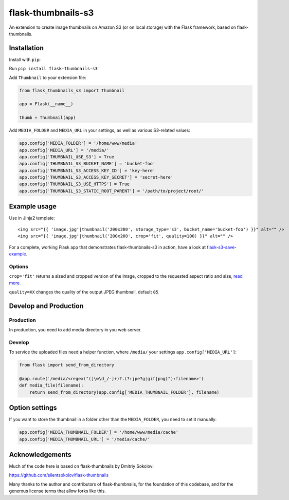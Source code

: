 flask-thumbnails-s3
===================

An extension to create image thumbnails on Amazon S3 (or on local storage) with the Flask framework, based on flask-thumbnails.


Installation
------------

Install with ``pip``:

Run ``pip install flask-thumbnails-s3``

Add ``Thumbnail`` to your extension file:

.. code:: python

    from flask_thumbnails_s3 import Thumbnail

    app = Flask(__name__)

    thumb = Thumbnail(app)

Add ``MEDIA_FOLDER`` and ``MEDIA_URL`` in your settings, as well as various S3-related values:

.. code:: python

    app.config['MEDIA_FOLDER'] = '/home/www/media'
    app.config['MEDIA_URL'] = '/media/'
    app.config['THUMBNAIL_USE_S3'] = True
    app.config['THUMBNAIL_S3_BUCKET_NAME'] = 'bucket-foo'
    app.config['THUMBNAIL_S3_ACCESS_KEY_ID'] = 'key-here'
    app.config['THUMBNAIL_S3_ACCESS_KEY_SECRET'] = 'secret-here'
    app.config['THUMBNAIL_S3_USE_HTTPS'] = True
    app.config['THUMBNAIL_S3_STATIC_ROOT_PARENT'] = '/path/to/project/root/'


Example usage
-------------

Use in Jinja2 template:

::

    <img src="{{ 'image.jpg'|thumbnail('200x200', storage_type='s3', bucket_name='bucket-foo') }}" alt="" />
    <img src="{{ 'image.jpg'|thumbnail('200x200', crop='fit', quality=100) }}" alt="" />


For a complete, working Flask app that demonstrates flask-thumbnails-s3 in action, have a look at `flask-s3-save-example <https://github.com/Jaza/flask-s3-save-example>`_.


Options
~~~~~~~

``crop='fit'`` returns a sized and cropped version of the image, cropped to the requested aspect ratio and size, `read more <http://pillow.readthedocs.org/en/latest/reference/ImageOps.html#PIL.ImageOps.fit>`_.

``quality=XX`` changes the quality of the output JPEG thumbnail, default ``85``.


Develop and Production
----------------------

Production
~~~~~~~~~~

In production, you need to add media directory in you web server.


Develop
~~~~~~~

To service the uploaded files need a helper function, where ``/media/`` your settings ``app.config['MEDIA_URL']``:

.. code:: python

    from flask import send_from_directory

    @app.route('/media/<regex("([\w\d_/-]+)?.(?:jpe?g|gif|png)"):filename>')
    def media_file(filename):
        return send_from_directory(app.config['MEDIA_THUMBNAIL_FOLDER'], filename)


Option settings
---------------

If you want to store the thumbnail in a folder other than the ``MEDIA_FOLDER``, you need to set it manually:

.. code:: python

    app.config['MEDIA_THUMBNAIL_FOLDER'] = '/home/www/media/cache'
    app.config['MEDIA_THUMBNAIL_URL'] = '/media/cache/'


Acknowledgements
----------------

Much of the code here is based on flask-thumbnails by Dmitriy Sokolov:

https://github.com/silentsokolov/flask-thumbnails

Many thanks to the author and contributors of flask-thumbnails, for the foundation of this codebase, and for the generous license terms that allow forks like this.

